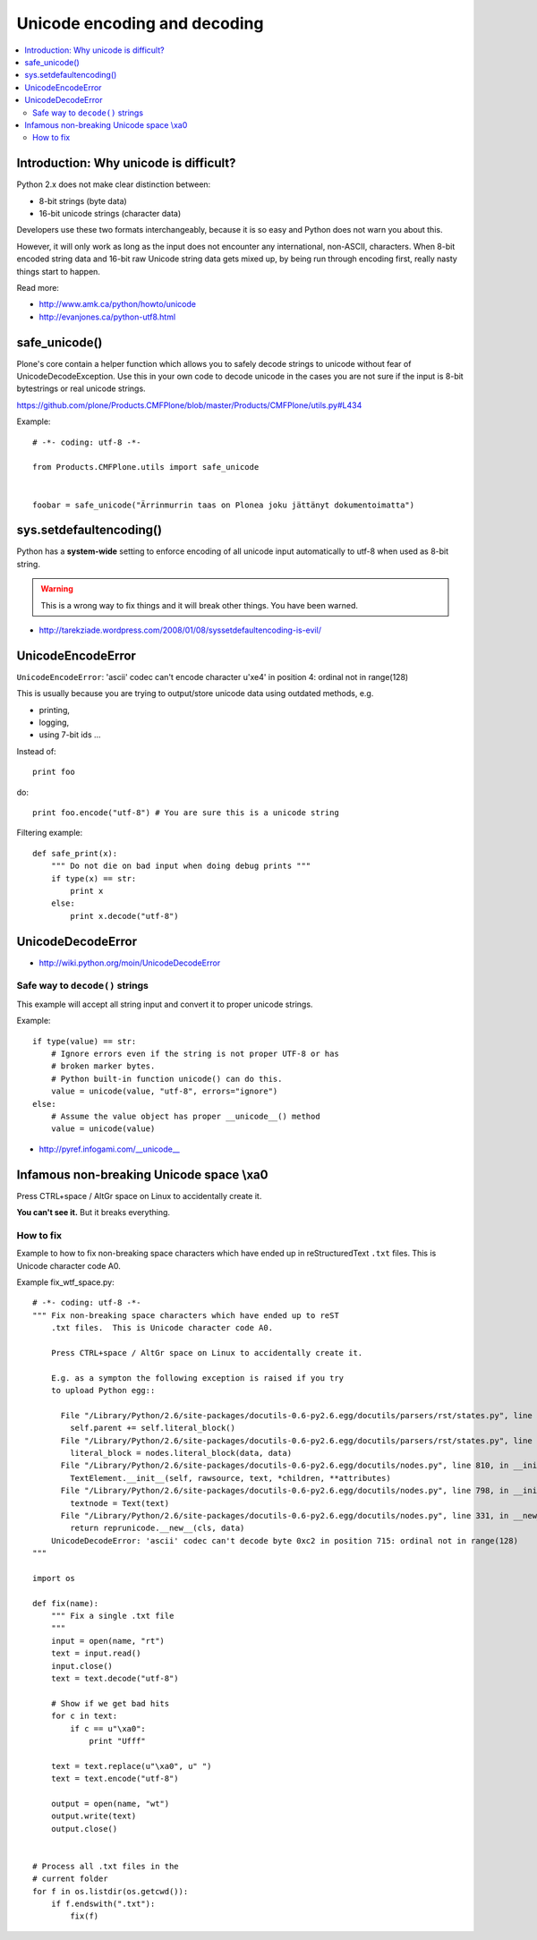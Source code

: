 ================================
 Unicode encoding and decoding
================================

.. contents :: :local:

Introduction: Why unicode is difficult?
=========================================

Python 2.x does not make clear distinction between:

* 8-bit strings (byte data)
* 16-bit unicode strings (character data)

Developers use these two formats interchangeably, because it is so easy and
Python does not warn you about this.

However, it will only work as long as the input does not encounter any
international, non-ASCII, characters.  When 8-bit encoded string data and
16-bit raw Unicode string data gets mixed up, by being run through encoding
first, really nasty things start to happen.

Read more:

* http://www.amk.ca/python/howto/unicode

* http://evanjones.ca/python-utf8.html

safe_unicode()
=====================

Plone's core contain a helper function which allows you 
to safely decode strings to unicode without fear of UnicodeDecodeException.
Use this in your own code to decode unicode in the cases you are
not sure if the input is 8-bit bytestrings or real unicode strings.

https://github.com/plone/Products.CMFPlone/blob/master/Products/CMFPlone/utils.py#L434

Example::

     # -*- coding: utf-8 -*-

     from Products.CMFPlone.utils import safe_unicode


     foobar = safe_unicode("Ärrinmurrin taas on Plonea joku jättänyt dokumentoimatta")


sys.setdefaultencoding()
=========================

Python has a **system-wide** setting to enforce encoding of all unicode
input automatically to utf-8 when used as 8-bit string.

.. warning::

    This is a wrong way to fix things and it will break other things.
    You have been warned.

* http://tarekziade.wordpress.com/2008/01/08/syssetdefaultencoding-is-evil/

UnicodeEncodeError
==================

``UnicodeEncodeError``: 'ascii' codec can't encode character u'\xe4' in position 4: ordinal not in range(128)

This is usually because you are trying to output/store unicode data using
outdated methods, e.g.

* printing,
* logging,
* using 7-bit ids ...

Instead of::

    print foo

do::

    print foo.encode("utf-8") # You are sure this is a unicode string

Filtering example::

    def safe_print(x):
        """ Do not die on bad input when doing debug prints """
        if type(x) == str:
            print x
        else:
            print x.decode("utf-8")


UnicodeDecodeError
==================

* http://wiki.python.org/moin/UnicodeDecodeError

Safe way to ``decode()`` strings
---------------------------------

This example will accept all string input and convert it to proper
unicode strings.

Example::

    if type(value) == str:
        # Ignore errors even if the string is not proper UTF-8 or has
        # broken marker bytes.
        # Python built-in function unicode() can do this.
        value = unicode(value, "utf-8", errors="ignore")
    else:
        # Assume the value object has proper __unicode__() method
        value = unicode(value)

* http://pyref.infogami.com/__unicode__

Infamous non-breaking Unicode space \\xa0
============================================

Press CTRL+space / AltGr space on Linux to accidentally create it.

**You can't see it.** But it breaks everything.

How to fix
----------

Example to how to fix non-breaking space characters which have ended up
in reStructuredText ``.txt`` files.  This is Unicode character code A0.

Example fix_wtf_space.py::

    # -*- coding: utf-8 -*-
    """ Fix non-breaking space characters which have ended up to reST
        .txt files.  This is Unicode character code A0.

        Press CTRL+space / AltGr space on Linux to accidentally create it.

        E.g. as a sympton the following exception is raised if you try
        to upload Python egg::

          File "/Library/Python/2.6/site-packages/docutils-0.6-py2.6.egg/docutils/parsers/rst/states.py", line 2621, in blank
            self.parent += self.literal_block()
          File "/Library/Python/2.6/site-packages/docutils-0.6-py2.6.egg/docutils/parsers/rst/states.py", line 2712, in literal_block
            literal_block = nodes.literal_block(data, data)
          File "/Library/Python/2.6/site-packages/docutils-0.6-py2.6.egg/docutils/nodes.py", line 810, in __init__
            TextElement.__init__(self, rawsource, text, *children, **attributes)
          File "/Library/Python/2.6/site-packages/docutils-0.6-py2.6.egg/docutils/nodes.py", line 798, in __init__
            textnode = Text(text)
          File "/Library/Python/2.6/site-packages/docutils-0.6-py2.6.egg/docutils/nodes.py", line 331, in __new__
            return reprunicode.__new__(cls, data)
        UnicodeDecodeError: 'ascii' codec can't decode byte 0xc2 in position 715: ordinal not in range(128)
    """

    import os

    def fix(name):
        """ Fix a single .txt file
        """
        input = open(name, "rt")
        text = input.read()
        input.close()
        text = text.decode("utf-8")

        # Show if we get bad hits
        for c in text:
            if c == u"\xa0":
                print "Ufff"

        text = text.replace(u"\xa0", u" ")
        text = text.encode("utf-8")

        output = open(name, "wt")
        output.write(text)
        output.close()


    # Process all .txt files in the
    # current folder
    for f in os.listdir(os.getcwd()):
        if f.endswith(".txt"):
            fix(f)

